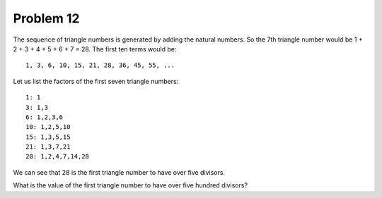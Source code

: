 Problem 12
==========

The sequence of triangle numbers is generated by adding the
natural numbers. So the 7th triangle number would be 1 + 2 +
3 + 4 + 5 + 6 + 7 = 28. The first ten terms would be::

    1, 3, 6, 10, 15, 21, 28, 36, 45, 55, ...

Let us list the factors of the first seven triangle numbers::

     1: 1
     3: 1,3
     6: 1,2,3,6
     10: 1,2,5,10
     15: 1,3,5,15
     21: 1,3,7,21
     28: 1,2,4,7,14,28

We can see that 28 is the first triangle number to have over
five divisors.

What is the value of the first triangle number to have over 
five hundred divisors?

